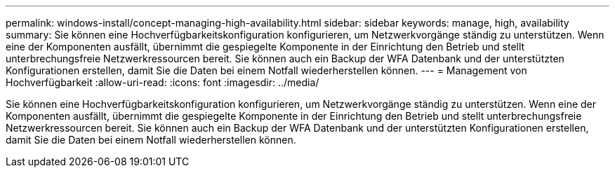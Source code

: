 ---
permalink: windows-install/concept-managing-high-availability.html 
sidebar: sidebar 
keywords: manage, high, availability 
summary: Sie können eine Hochverfügbarkeitskonfiguration konfigurieren, um Netzwerkvorgänge ständig zu unterstützen. Wenn eine der Komponenten ausfällt, übernimmt die gespiegelte Komponente in der Einrichtung den Betrieb und stellt unterbrechungsfreie Netzwerkressourcen bereit. Sie können auch ein Backup der WFA Datenbank und der unterstützten Konfigurationen erstellen, damit Sie die Daten bei einem Notfall wiederherstellen können. 
---
= Management von Hochverfügbarkeit
:allow-uri-read: 
:icons: font
:imagesdir: ../media/


[role="lead"]
Sie können eine Hochverfügbarkeitskonfiguration konfigurieren, um Netzwerkvorgänge ständig zu unterstützen. Wenn eine der Komponenten ausfällt, übernimmt die gespiegelte Komponente in der Einrichtung den Betrieb und stellt unterbrechungsfreie Netzwerkressourcen bereit. Sie können auch ein Backup der WFA Datenbank und der unterstützten Konfigurationen erstellen, damit Sie die Daten bei einem Notfall wiederherstellen können.
